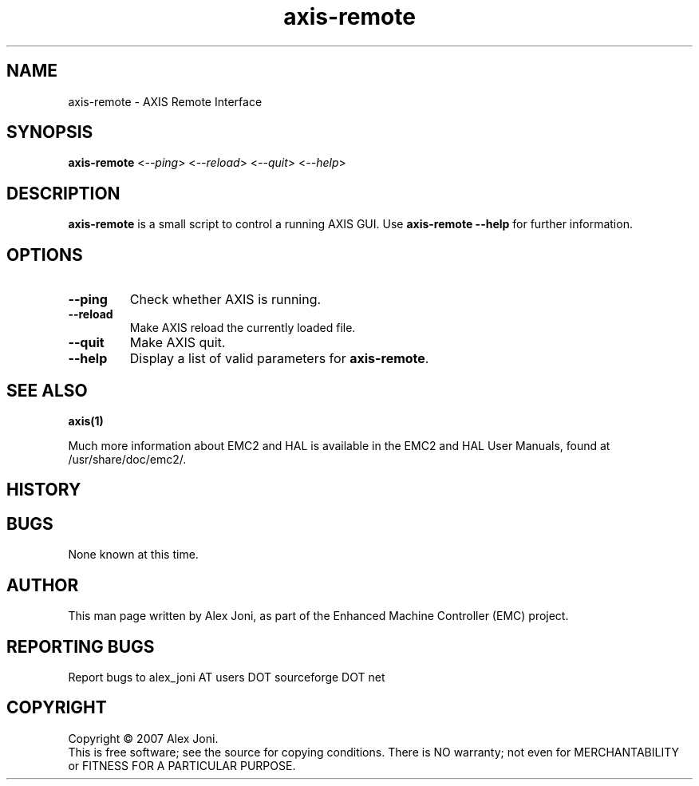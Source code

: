 .\" Copyright (c) 2007 Alex Joni
.\"                (alex_joni AT users DOT sourceforge DOT net)
.\"
.\" This is free documentation; you can redistribute it and/or
.\" modify it under the terms of the GNU General Public License as
.\" published by the Free Software Foundation; either version 2 of
.\" the License, or (at your option) any later version.
.\"
.\" The GNU General Public License's references to "object code"
.\" and "executables" are to be interpreted as the output of any
.\" document formatting or typesetting system, including
.\" intermediate and printed output.
.\"
.\" This manual is distributed in the hope that it will be useful,
.\" but WITHOUT ANY WARRANTY; without even the implied warranty of
.\" MERCHANTABILITY or FITNESS FOR A PARTICULAR PURPOSE.  See the
.\" GNU General Public License for more details.
.\"
.\" You should have received a copy of the GNU General Public
.\" License along with this manual; if not, write to the Free
.\" Software Foundation, Inc., 59 Temple Place, Suite 330, Boston, MA 02111,
.\" USA.
.\"
.\"
.\"
.TH axis-remote "1"  "2007-04-01" "EMC Documentation" "The Enhanced Machine Controller"
.SH NAME
axis-remote \- AXIS Remote Interface
.SH SYNOPSIS
.B axis-remote
<\fI--ping\fR> <\fI--reload\fR> <\fI--quit\fR> <\fI--help\fR>
.SH DESCRIPTION
\fBaxis-remote\fR is a small script to control a running AXIS GUI.
Use \fBaxis-remote --help\fR for further information.
.SH OPTIONS
.TP
\fB--ping\fR
Check whether AXIS is running.
.TP
\fB--reload\fR
Make AXIS reload the currently loaded file.
.TP
\fB--quit\fR
Make AXIS quit.
.TP
\fB--help\fR
Display a list of valid parameters for \fBaxis-remote\fR.

.SH "SEE ALSO"
\fBaxis(1)\fR

Much more information about EMC2 and HAL is available in the EMC2
and HAL User Manuals, found at /usr/share/doc/emc2/.

.SH HISTORY

.SH BUGS
None known at this time. 
.PP
.SH AUTHOR
This man page written by Alex Joni, as part of the Enhanced Machine
Controller (EMC) project.
.SH REPORTING BUGS
Report bugs to alex_joni AT users DOT sourceforge DOT net
.SH COPYRIGHT
Copyright \(co 2007 Alex Joni.
.br
This is free software; see the source for copying conditions.  There is NO
warranty; not even for MERCHANTABILITY or FITNESS FOR A PARTICULAR PURPOSE.

